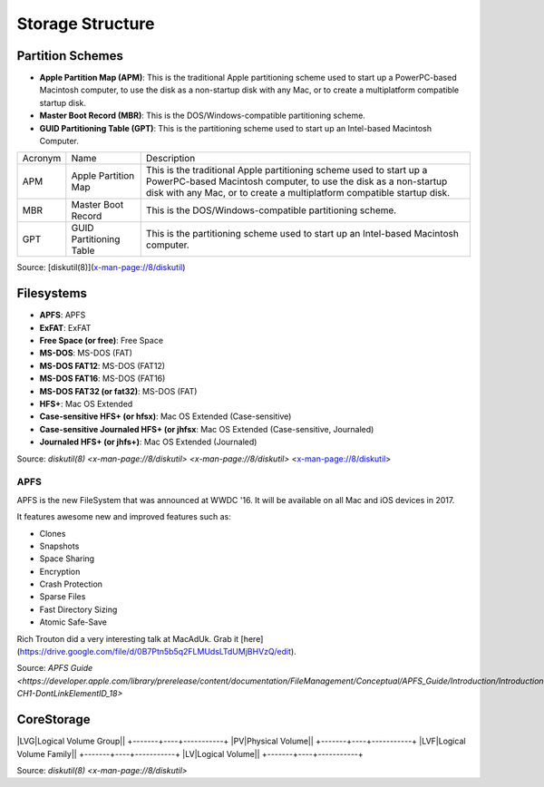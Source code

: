 Storage Structure
=================


Partition Schemes
-----------------


- **Apple Partition Map (APM)**: This is the traditional Apple partitioning scheme used to start up a PowerPC-based Macintosh computer, to use the disk as a non-startup disk with any Mac, or to create a multiplatform compatible startup disk. 
- **Master Boot Record (MBR)**: This is the DOS/Windows-compatible partitioning scheme.
- **GUID Partitioning Table (GPT)**: This is the partitioning scheme used to start up an Intel-based Macintosh Computer.

+---------+-------------------------+-------------------------------------------------------------------------+
| Acronym | Name                    | Description                                                             |
+---------+-------------------------+-------------------------------------------------------------------------+
| APM     | Apple Partition Map     | This is the traditional Apple partitioning scheme used to start up a    |
|         |                         | PowerPC-based Macintosh computer, to use the disk as a non-startup disk |
|         |                         | with any Mac, or to create a multiplatform compatible startup disk.     |
+---------+-------------------------+-------------------------------------------------------------------------+
| MBR     | Master Boot Record      | This is the DOS/Windows-compatible partitioning scheme.                 |
+---------+-------------------------+-------------------------------------------------------------------------+
| GPT     | GUID Partitioning Table | This is the partitioning scheme used to start up an Intel-based         |
|         |                         | Macintosh computer.                                                     |
+---------+-------------------------+-------------------------------------------------------------------------+

Source: [diskutil(8)](x-man-page://8/diskutil)

Filesystems
-----------

- **APFS**: APFS                                            
- **ExFAT**: ExFAT                                           
- **Free Space (or free)**: Free Space                                      
- **MS-DOS**: MS-DOS (FAT)                                    
- **MS-DOS FAT12**: MS-DOS (FAT12)                                  
- **MS-DOS FAT16**: MS-DOS (FAT16)                                  
- **MS-DOS FAT32 (or fat32)**: MS-DOS (FAT)
- **HFS+**: Mac OS Extended                                 
- **Case-sensitive HFS+ (or hfsx)**: Mac OS Extended (Case-sensitive)
- **Case-sensitive Journaled HFS+ (or jhfsx**: Mac OS Extended (Case-sensitive, Journaled)
- **Journaled HFS+ (or jhfs+)**: Mac OS Extended (Journaled)

Source: `diskutil(8) <x-man-page://8/diskutil>`
`<x-man-page://8/diskutil>`
<x-man-page://8/diskutil>

APFS
^^^^

APFS is the new FileSystem that was announced at WWDC '16. It will be available on all Mac and iOS devices in 2017.

It features awesome new and improved features such as:

- Clones
- Snapshots
- Space Sharing
- Encryption
- Crash Protection
- Sparse Files
- Fast Directory Sizing
- Atomic Safe-Save


Rich Trouton did a very interesting talk at MacAdUk. Grab it [here](https://drive.google.com/file/d/0B7Ptn5b5q2FLMUdsLTdUMjBHVzQ/edit).

Source: `APFS Guide <https://developer.apple.com/library/prerelease/content/documentation/FileManagement/Conceptual/APFS_Guide/Introduction/Introduction.html#//apple_ref/doc/uid/TP40016999-CH1-DontLinkElementID_18>`

CoreStorage
-----------

+-------+----+-----------+
|Acronym|Name|Description|

|LVG|Logical Volume Group||
+-------+----+-----------+
|PV|Physical Volume||
+-------+----+-----------+
|LVF|Logical Volume Family||
+-------+----+-----------+
|LV|Logical Volume||
+-------+----+-----------+

Source: `diskutil(8) <x-man-page://8/diskutil>`
